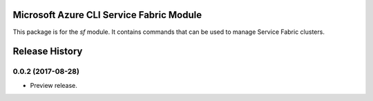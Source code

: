 Microsoft Azure CLI Service Fabric Module
=========================================

This package is for the `sf` module. It contains commands that can be used
to manage Service Fabric clusters.

.. :changelog:

Release History
===============
0.0.2 (2017-08-28)
++++++++++++++++++

* Preview release.

